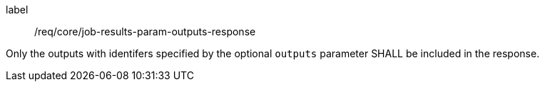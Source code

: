 [[req_core_job-results-param-outputs-response]]
[requirement]
====
[%metadata]
label:: /req/core/job-results-param-outputs-response
[.component,class=part]
--
Only the outputs with identifers specified by the optional `outputs` parameter SHALL be included in the response.
--
====

